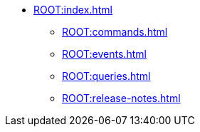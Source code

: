 * xref:ROOT:index.adoc[]
** xref:ROOT:commands.adoc[]
** xref:ROOT:events.adoc[]
** xref:ROOT:queries.adoc[]
** xref:ROOT:release-notes.adoc[]